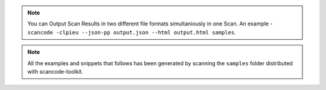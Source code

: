 .. note::

    You can Output Scan Results in two different file formats simultaniously in one Scan. An
    example - ``scancode -clpieu --json-pp output.json --html output.html samples``.

.. note::

    All the examples and snippets that follows has been generated by scanning the ``samples``
    folder distributed with scancode-toolkit.
